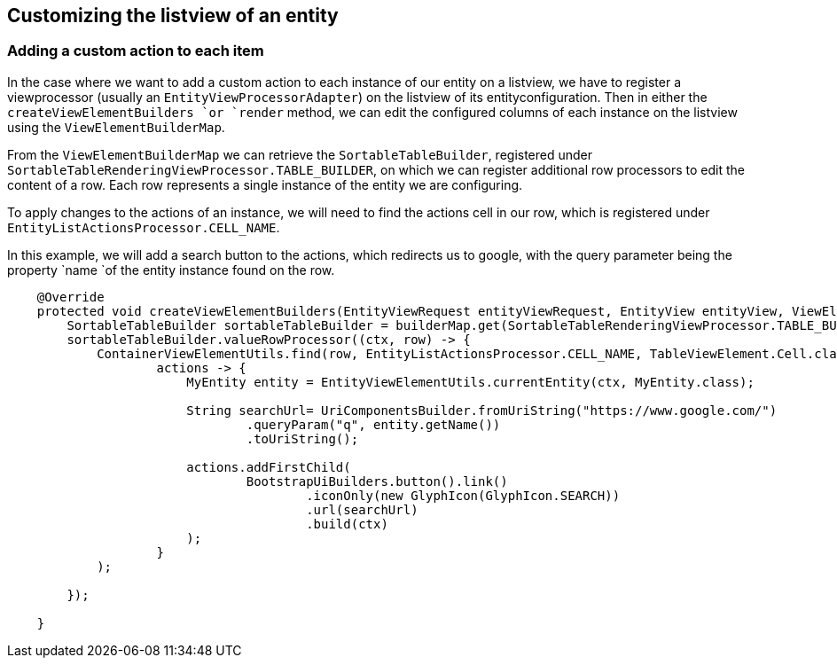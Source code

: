 == Customizing the listview of an entity

[discrete]
=== **Adding a custom action to each item**

In the case where we want to add a custom action to each instance of our entity on a listview, we have to register a viewprocessor (usually an `EntityViewProcessorAdapter`) on the listview of its entityconfiguration.
Then in either the `createViewElementBuilders `or `render` method, we can edit the configured columns of each instance on the listview using the `ViewElementBuilderMap`.

From the `ViewElementBuilderMap` we can retrieve the `SortableTableBuilder`, registered under `SortableTableRenderingViewProcessor.TABLE_BUILDER`, on which we can register additional row processors to edit the content of a row.
Each row represents a single instance of the entity we are configuring.

To apply changes to the actions of an instance, we will need to find the actions cell in our row, which is registered under `EntityListActionsProcessor.CELL_NAME`.

In this example, we will add a search button to the actions, which redirects us to google, with the query parameter being the property `name `of the entity instance found on the row.

```java
    @Override
    protected void createViewElementBuilders(EntityViewRequest entityViewRequest, EntityView entityView, ViewElementBuilderMap builderMap) {
        SortableTableBuilder sortableTableBuilder = builderMap.get(SortableTableRenderingViewProcessor.TABLE_BUILDER, SortableTableBuilder.class);
        sortableTableBuilder.valueRowProcessor((ctx, row) -> {
            ContainerViewElementUtils.find(row, EntityListActionsProcessor.CELL_NAME, TableViewElement.Cell.class).ifPresent(
                    actions -> {
                        MyEntity entity = EntityViewElementUtils.currentEntity(ctx, MyEntity.class);
                        
                        String searchUrl= UriComponentsBuilder.fromUriString("https://www.google.com/")
                                .queryParam("q", entity.getName())
                                .toUriString();

                        actions.addFirstChild(
                                BootstrapUiBuilders.button().link()
                                        .iconOnly(new GlyphIcon(GlyphIcon.SEARCH))
                                        .url(searchUrl)
                                        .build(ctx)
                        );
                    }
            );

        });

    }
```





